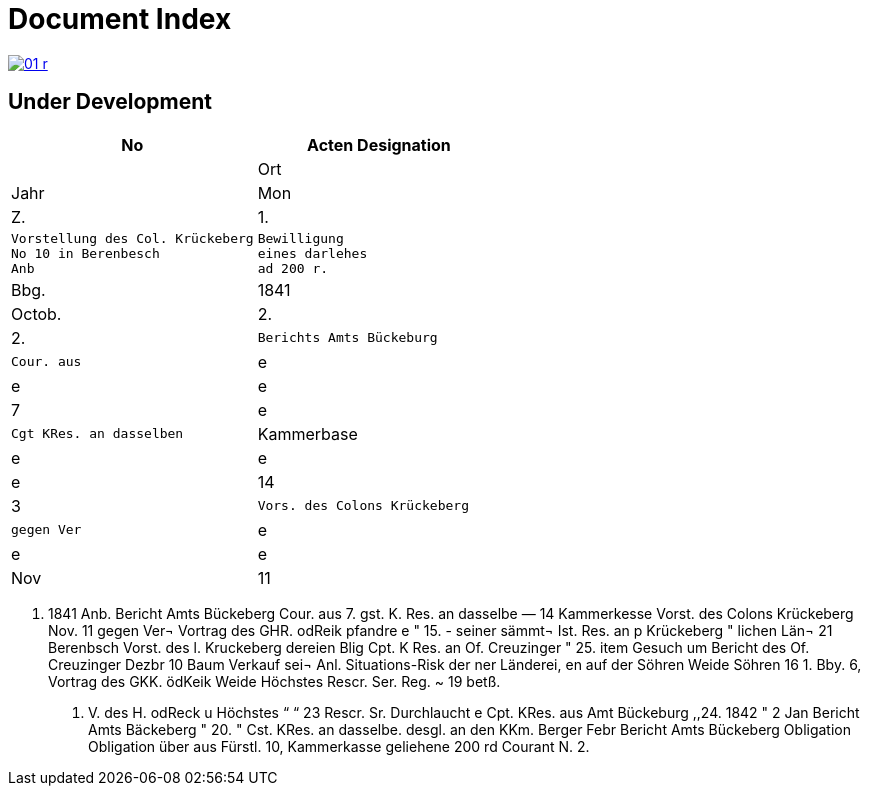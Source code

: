 = Document Index 

image::01-r.png[link=self]

== Under Development

[cols="1a,1a"]
|===
|No|Acten Designation||Ort|Jahr|Mon|Z.


|1.
l|Vorstellung des Col. Krückeberg
No 10 in Berenbesch
Anb
l|Bewilligung
eines darlehes
ad 200 r.
|Bbg.
|1841
|Octob.
|2.

|2.
l|Berichts Amts Bückeburg
l|Cour. aus
|e
|e
|e
|7

|e
l|Cgt KRes. an dasselben
|Kammerbase
|e
|e
|e
|14


|3
l|Vors. des Colons Krückeberg
l|gegen Ver
|e
|e
|e
|Nov
|11
|===


. 1841
Anb.
Bericht Amts Bückeberg
Cour. aus
7.
gst. K. Res. an dasselbe —
14
Kammerkesse
Vorst. des Colons Krückeberg
Nov. 11
gegen Ver¬
Vortrag des GHR. odReik
pfandre
e
"
15.
-
seiner sämmt¬
Ist. Res. an p Krückeberg
"
lichen Län¬
21
Berenbsch
Vorst. des l. Kruckeberg
dereien
Blig
Cpt. K Res. an Of. Creuzinger
" 25.
item
Gesuch um
Bericht des Of. Creuzinger
Dezbr 10
Baum
Verkauf sei¬
Anl. Situations-Risk der
ner Länderei,
en auf der
Söhren Weide
Söhren
16
1.
Bby.
6, Vortrag des GKK. ödKeik
Weide
Höchstes Rescr. Ser. Reg. ~
19
betß.
P. V. des H. odReck u Höchstes
“
“ 23
Rescr. Sr. Durchlaucht
e
Cpt. KRes. aus Amt Bückeburg
,,24.
1842
"
2
Jan
Bericht Amts Bäckeberg
" 20.
" Cst. KRes. an dasselbe.
desgl. an den KKm. Berger
Febr
Bericht Amts Bückeberg
Obligation
Obligation über aus Fürstl.
10,
Kammerkasse geliehene
200 rd Courant
N.
2.
